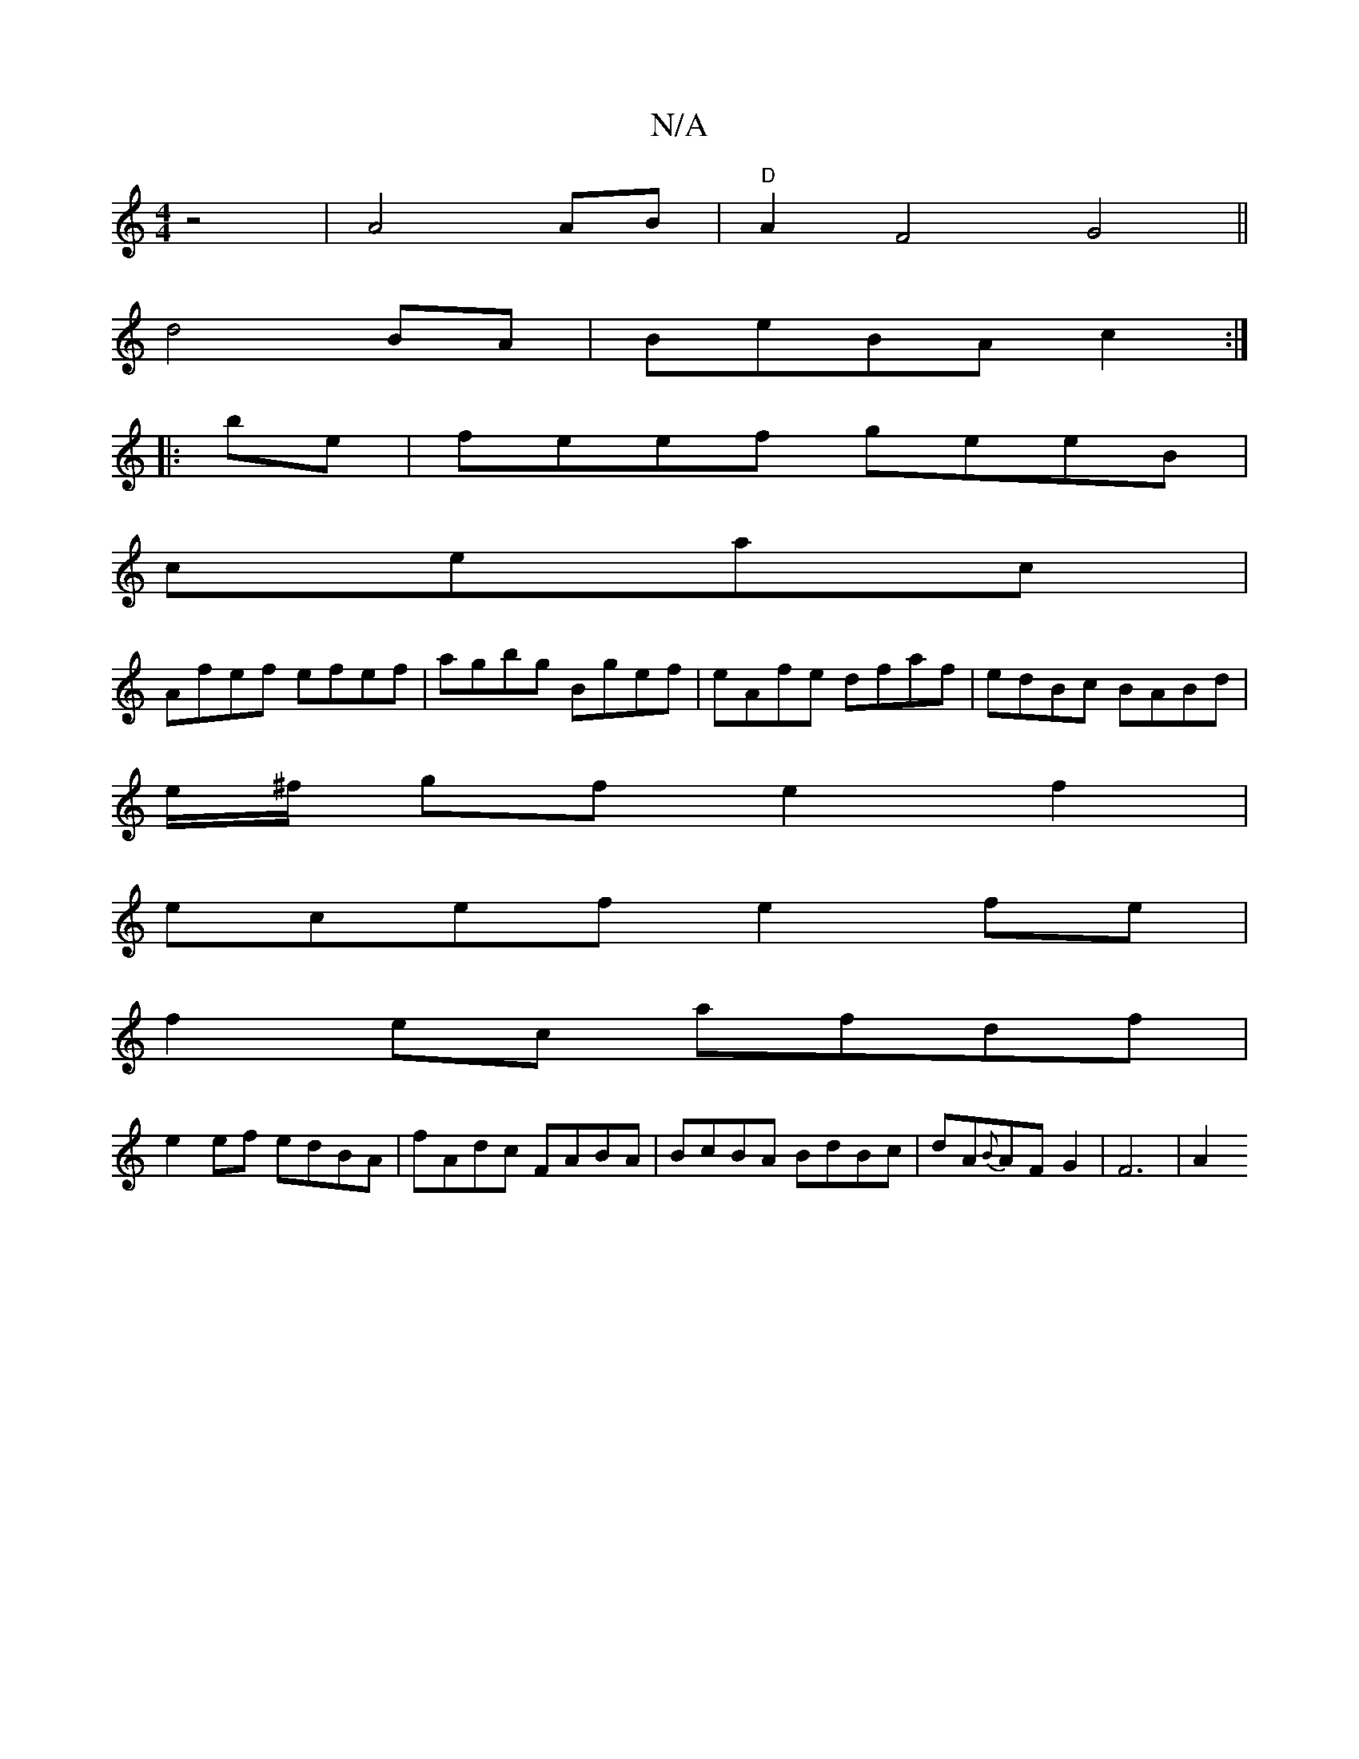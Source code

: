 X:1
T:N/A
M:4/4
R:N/A
K:Cmajor
 z4 | A4 AB |"D"A2 F4 G4||
d4 BA|BeBA c2:|
|: be | feef geeB |
ceac |
Afef efef|agbg Bgef|eAfe dfaf|edBc BABd|
e/^f/2 gf e2f2|
ecef e2fe|
f2ec afdf|
e2 ef edBA|fAdc FABA|BcBA BdBc|dA{B}AF G2 | F6 | A2